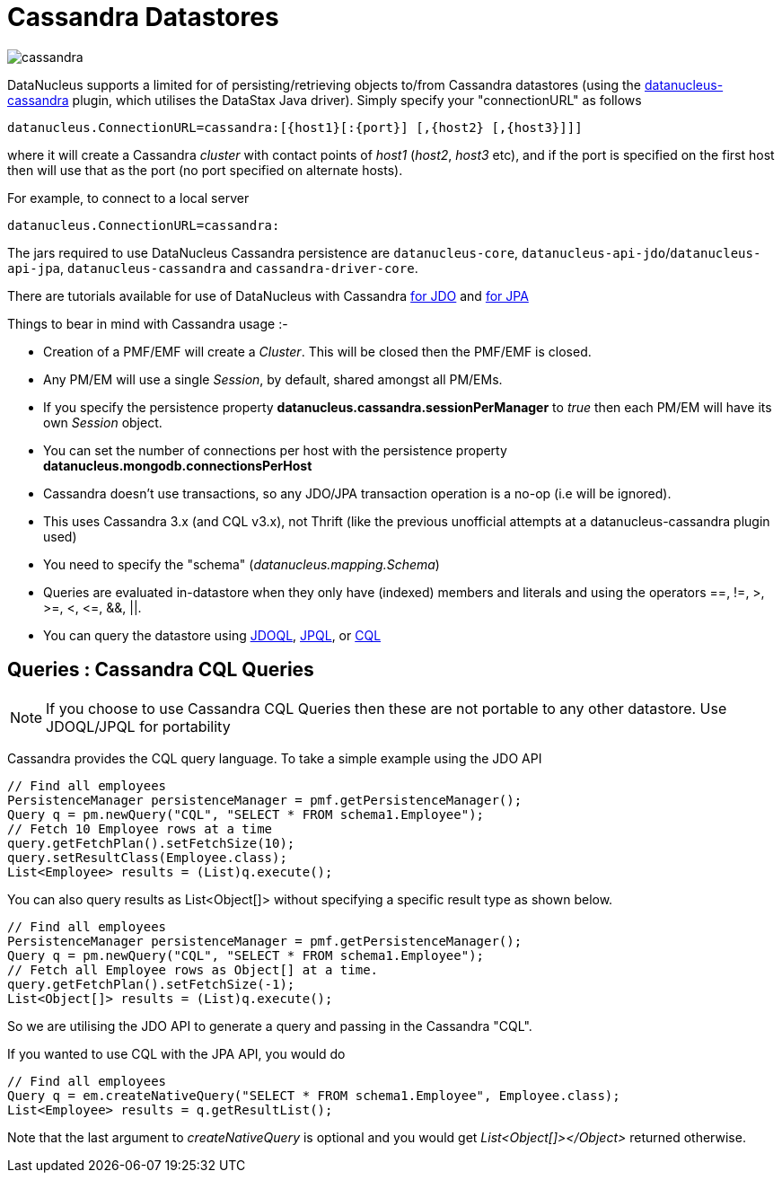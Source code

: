 [[cassandra]]
= Cassandra Datastores
:_basedir: ../
:_imagesdir: images/


image:../images/datastore/cassandra.png[]

DataNucleus supports a limited for of persisting/retrieving objects to/from Cassandra datastores 
(using the https://github.com/datanucleus/datanucleus-cassandra[datanucleus-cassandra] plugin, which utilises the DataStax Java driver). 
Simply specify your "connectionURL" as follows

-----
datanucleus.ConnectionURL=cassandra:[{host1}[:{port}] [,{host2} [,{host3}]]]
-----

where it will create a Cassandra _cluster_ with contact points of _host1_ (_host2_, _host3_ etc), 
and if the port is specified on the first host then will use that as the port (no port specified on alternate hosts).

For example, to connect to a local server

-----
datanucleus.ConnectionURL=cassandra:
-----

The jars required to use DataNucleus Cassandra persistence are `datanucleus-core`, `datanucleus-api-jdo`/`datanucleus-api-jpa`, `datanucleus-cassandra` and `cassandra-driver-core`.

There are tutorials available for use of DataNucleus with Cassandra link:../jdo/samples/tutorial_cassandra.html[for JDO] and link:../jpa/samples/tutorial_cassandra.html[for JPA]

Things to bear in mind with Cassandra usage :-

* Creation of a PMF/EMF will create a _Cluster_. This will be closed then the PMF/EMF is closed.
* Any PM/EM will use a single _Session_, by default, shared amongst all PM/EMs.
* If you specify the persistence property *datanucleus.cassandra.sessionPerManager* to _true_ then each PM/EM will have its own _Session_ object.
* You can set the number of connections per host with the persistence property *datanucleus.mongodb.connectionsPerHost*
* Cassandra doesn't use transactions, so any JDO/JPA transaction operation is a no-op (i.e will be ignored).
* This uses Cassandra 3.x (and CQL v3.x), not Thrift (like the previous unofficial attempts at a datanucleus-cassandra plugin used)
* You need to specify the "schema" (_datanucleus.mapping.Schema_)
* Queries are evaluated in-datastore when they only have (indexed) members and literals and using the operators ==, !=, &gt;, &gt;=, &lt;, &lt;=, &amp;&amp;, ||.
* You can query the datastore using link:../jdo/query.html#jdoql[JDOQL], link:../jpa/query.html#jpql[JPQL], or link:../jpa/query.html#native[CQL]

[[cassandra_native]]
== Queries : Cassandra CQL Queries

NOTE: If you choose to use Cassandra CQL Queries then these are not portable to any other datastore. Use JDOQL/JPQL for portability

Cassandra provides the CQL query language. To take a simple example using the JDO API

[source,java]
-----
// Find all employees
PersistenceManager persistenceManager = pmf.getPersistenceManager();
Query q = pm.newQuery("CQL", "SELECT * FROM schema1.Employee");
// Fetch 10 Employee rows at a time
query.getFetchPlan().setFetchSize(10);
query.setResultClass(Employee.class);
List<Employee> results = (List)q.execute();
-----

You can also query results as List&lt;Object[]&gt; without specifying a specific result type as shown below.

[source,java]
-----
// Find all employees
PersistenceManager persistenceManager = pmf.getPersistenceManager();
Query q = pm.newQuery("CQL", "SELECT * FROM schema1.Employee");
// Fetch all Employee rows as Object[] at a time.
query.getFetchPlan().setFetchSize(-1);
List<Object[]> results = (List)q.execute();
-----

So we are utilising the JDO API to generate a query and passing in the Cassandra "CQL".

If you wanted to use CQL with the JPA API, you would do

[source,java]
-----
// Find all employees
Query q = em.createNativeQuery("SELECT * FROM schema1.Employee", Employee.class);
List<Employee> results = q.getResultList();
-----

Note that the last argument to _createNativeQuery_ is optional and you would get _List<Object[]></Object>_ returned otherwise.
